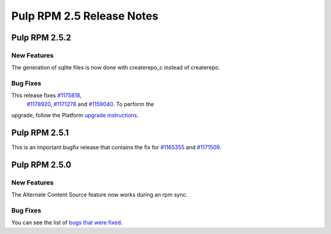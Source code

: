==========================
Pulp RPM 2.5 Release Notes
==========================

Pulp RPM 2.5.2
==============

New Features
------------

The generation of sqlite files is now done with createrepo_c instead of createrepo.

Bug Fixes
---------

This release fixes `#1175818 <https://bugzilla.redhat.com/show_bug.cgi?id=1175818>`_,
 `#1178920 <https://bugzilla.redhat.com/show_bug.cgi?id=1178920>`_,
 `#1171278 <https://bugzilla.redhat.com/show_bug.cgi?id=1171278>`_ and
 `#1159040 <https://bugzilla.redhat.com/show_bug.cgi?id=1159040>`_. To perform the
upgrade, follow the Platform `upgrade instructions <http://pulp-user-guide.readthedocs.org/en/2.5-release/release-notes/2.5.x.html#upgrade-instructions-for-2-4-x-2-5-x>`_.

Pulp RPM 2.5.1
==============

This is an important bugfix release that contains the fix for
`#1165355 <https://bugzilla.redhat.com/show_bug.cgi?id=1165355>`_ and
`#1171509 <https://bugzilla.redhat.com/show_bug.cgi?id=1171509>`_.

Pulp RPM 2.5.0
==============

New Features
------------

The Alternate Content Source feature now works during an rpm sync.

Bug Fixes
---------

You can see the list of
`bugs that were fixed <https://bugzilla.redhat.com/buglist.cgi?bug_status=VERIFIED&bug_status=RELEASE_PENDING&bug_status=CLOSED&classification=Community&component=iso-support&component=rpm-support&list_id=2768109&product=Pulp&query_format=advanced&target_release=2.5.0>`_.
